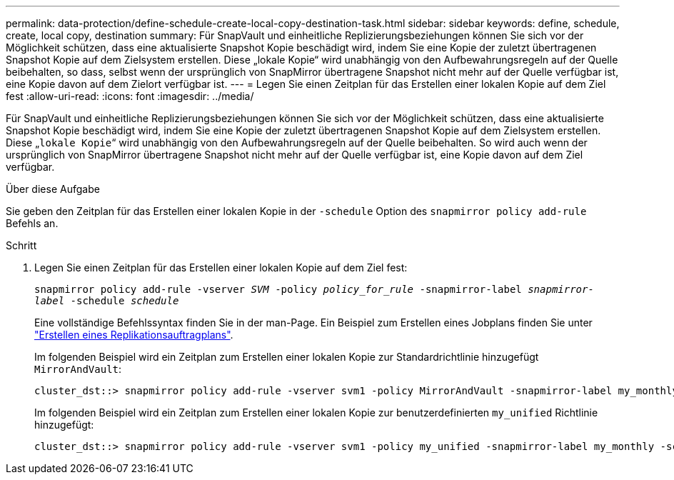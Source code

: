 ---
permalink: data-protection/define-schedule-create-local-copy-destination-task.html 
sidebar: sidebar 
keywords: define, schedule, create, local copy, destination 
summary: Für SnapVault und einheitliche Replizierungsbeziehungen können Sie sich vor der Möglichkeit schützen, dass eine aktualisierte Snapshot Kopie beschädigt wird, indem Sie eine Kopie der zuletzt übertragenen Snapshot Kopie auf dem Zielsystem erstellen. Diese „lokale Kopie“ wird unabhängig von den Aufbewahrungsregeln auf der Quelle beibehalten, so dass, selbst wenn der ursprünglich von SnapMirror übertragene Snapshot nicht mehr auf der Quelle verfügbar ist, eine Kopie davon auf dem Zielort verfügbar ist. 
---
= Legen Sie einen Zeitplan für das Erstellen einer lokalen Kopie auf dem Ziel fest
:allow-uri-read: 
:icons: font
:imagesdir: ../media/


[role="lead"]
Für SnapVault und einheitliche Replizierungsbeziehungen können Sie sich vor der Möglichkeit schützen, dass eine aktualisierte Snapshot Kopie beschädigt wird, indem Sie eine Kopie der zuletzt übertragenen Snapshot Kopie auf dem Zielsystem erstellen. Diese „`lokale Kopie`“ wird unabhängig von den Aufbewahrungsregeln auf der Quelle beibehalten. So wird auch wenn der ursprünglich von SnapMirror übertragene Snapshot nicht mehr auf der Quelle verfügbar ist, eine Kopie davon auf dem Ziel verfügbar.

.Über diese Aufgabe
Sie geben den Zeitplan für das Erstellen einer lokalen Kopie in der `-schedule` Option des `snapmirror policy add-rule` Befehls an.

.Schritt
. Legen Sie einen Zeitplan für das Erstellen einer lokalen Kopie auf dem Ziel fest:
+
`snapmirror policy add-rule -vserver _SVM_ -policy _policy_for_rule_ -snapmirror-label _snapmirror-label_ -schedule _schedule_`

+
Eine vollständige Befehlssyntax finden Sie in der man-Page. Ein Beispiel zum Erstellen eines Jobplans finden Sie unter link:create-replication-job-schedule-task.html["Erstellen eines Replikationsauftragplans"].

+
Im folgenden Beispiel wird ein Zeitplan zum Erstellen einer lokalen Kopie zur Standardrichtlinie hinzugefügt `MirrorAndVault`:

+
[listing]
----
cluster_dst::> snapmirror policy add-rule -vserver svm1 -policy MirrorAndVault -snapmirror-label my_monthly -schedule my_monthly
----
+
Im folgenden Beispiel wird ein Zeitplan zum Erstellen einer lokalen Kopie zur benutzerdefinierten `my_unified` Richtlinie hinzugefügt:

+
[listing]
----
cluster_dst::> snapmirror policy add-rule -vserver svm1 -policy my_unified -snapmirror-label my_monthly -schedule my_monthly
----

